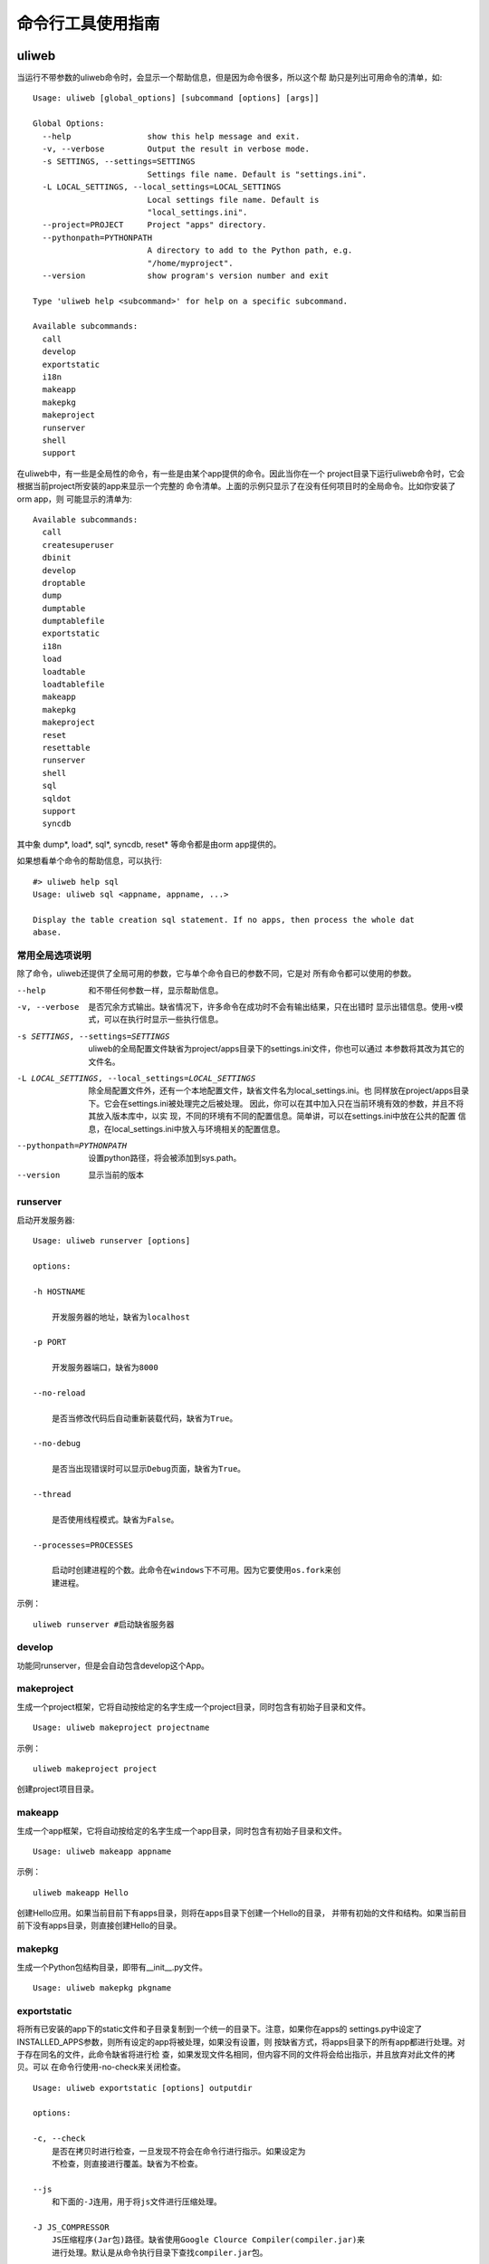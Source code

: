 =====================
命令行工具使用指南
=====================

uliweb
---------

当运行不带参数的uliweb命令时，会显示一个帮助信息，但是因为命令很多，所以这个帮
助只是列出可用命令的清单，如::

    Usage: uliweb [global_options] [subcommand [options] [args]]
    
    Global Options:
      --help                show this help message and exit.
      -v, --verbose         Output the result in verbose mode.
      -s SETTINGS, --settings=SETTINGS
                            Settings file name. Default is "settings.ini".
      -L LOCAL_SETTINGS, --local_settings=LOCAL_SETTINGS
                            Local settings file name. Default is
                            "local_settings.ini".
      --project=PROJECT     Project "apps" directory.
      --pythonpath=PYTHONPATH
                            A directory to add to the Python path, e.g.
                            "/home/myproject".
      --version             show program's version number and exit
    
    Type 'uliweb help <subcommand>' for help on a specific subcommand.
    
    Available subcommands:
      call
      develop
      exportstatic
      i18n
      makeapp
      makepkg
      makeproject
      runserver
      shell
      support

在uliweb中，有一些是全局性的命令，有一些是由某个app提供的命令。因此当你在一个
project目录下运行uliweb命令时，它会根据当前project所安装的app来显示一个完整的
命令清单。上面的示例只显示了在没有任何项目时的全局命令。比如你安装了orm app，则
可能显示的清单为::

    Available subcommands:
      call
      createsuperuser
      dbinit
      develop
      droptable
      dump
      dumptable
      dumptablefile
      exportstatic
      i18n
      load
      loadtable
      loadtablefile
      makeapp
      makepkg
      makeproject
      reset
      resettable
      runserver
      shell
      sql
      sqldot
      support
      syncdb

其中象 dump\*, load\*, sql\*, syncdb, reset\* 等命令都是由orm app提供的。

如果想看单个命令的帮助信息，可以执行::

    #> uliweb help sql
    Usage: uliweb sql <appname, appname, ...>
    
    Display the table creation sql statement. If no apps, then process the whole dat
    abase.

常用全局选项说明
~~~~~~~~~~~~~~~~~~~

除了命令，uliweb还提供了全局可用的参数，它与单个命令自已的参数不同，它是对
所有命令都可以使用的参数。
    
--help
    和不带任何参数一样，显示帮助信息。
    
-v, --verbose
    是否冗余方式输出。缺省情况下，许多命令在成功时不会有输出结果，只在出错时
    显示出错信息。使用-v模式，可以在执行时显示一些执行信息。
    
-s SETTINGS, --settings=SETTINGS
    uliweb的全局配置文件缺省为project/apps目录下的settings.ini文件，你也可以通过
    本参数将其改为其它的文件名。
    
-L LOCAL_SETTINGS, --local_settings=LOCAL_SETTINGS 
    除全局配置文件外，还有一个本地配置文件，缺省文件名为local_settings.ini。也
    同样放在project/apps目录下。它会在settings.ini被处理完之后被处理。
    因此，你可以在其中加入只在当前环境有效的参数，并且不将其放入版本库中，以实
    现，不同的环境有不同的配置信息。简单讲，可以在settings.ini中放在公共的配置
    信息，在local_settings.ini中放入与环境相关的配置信息。
    
--pythonpath=PYTHONPATH
    设置python路径，将会被添加到sys.path。
    
--version
    显示当前的版本
    
runserver
~~~~~~~~~~~~~~~~~~

启动开发服务器::

    Usage: uliweb runserver [options] 
    
    options:
    
    -h HOSTNAME
    
        开发服务器的地址，缺省为localhost
        
    -p PORT
    
        开发服务器端口，缺省为8000
        
    --no-reload
    
        是否当修改代码后自动重新装载代码，缺省为True。
        
    --no-debug
    
        是否当出现错误时可以显示Debug页面，缺省为True。
        
    --thread
    
        是否使用线程模式。缺省为False。
        
    --processes=PROCESSES
    
        启动时创建进程的个数。此命令在windows下不可用。因为它要使用os.fork来创
        建进程。
        
示例：

::

    uliweb runserver #启动缺省服务器
    
develop
~~~~~~~~~~~~~~~~~~

功能同runserver，但是会自动包含develop这个App。

makeproject
~~~~~~~~~~~~~~~~~~

生成一个project框架，它将自动按给定的名字生成一个project目录，同时包含有初始子目录和文件。

::

    Usage: uliweb makeproject projectname
  
示例：

::

    uliweb makeproject project 
    
创建project项目目录。

makeapp
~~~~~~~~~~~~~~~~~~

生成一个app框架，它将自动按给定的名字生成一个app目录，同时包含有初始子目录和文件。

::

    Usage: uliweb makeapp appname
  
示例：

::

    uliweb makeapp Hello 
    
创建Hello应用。如果当前目前下有apps目录，则将在apps目录下创建一个Hello的目录，
并带有初始的文件和结构。如果当前目前下没有apps目录，则直接创建Hello的目录。

makepkg
~~~~~~~~~~~~~~~~~~

生成一个Python包结构目录，即带有__init__.py文件。

::

    Usage: uliweb makepkg pkgname

exportstatic
~~~~~~~~~~~~~~~~~~

将所有已安装的app下的static文件和子目录复制到一个统一的目录下。注意，如果你在apps的
settings.py中设定了INSTALLED_APPS参数，则所有设定的app将被处理，如果没有设置，则
按缺省方式，将apps目录下的所有app都进行处理。对于存在同名的文件，此命令缺省将进行检
查，如果发现文件名相同，但内容不同的文件将会给出指示，并且放弃对此文件的拷贝。可以
在命令行使用-no-check来关闭检查。

::

    Usage: uliweb exportstatic [options] outputdir
    
    options:
    
    -c, --check
        是否在拷贝时进行检查，一旦发现不符会在命令行进行指示。如果设定为
        不检查，则直接进行覆盖。缺省为不检查。
        
    --js
        和下面的-J连用，用于将js文件进行压缩处理。
    
    -J JS_COMPRESSOR
        JS压缩程序(Jar包)路径。缺省使用Google Clource Compiler(compiler.jar)来
        进行处理。默认是从命令执行目录下查找compiler.jar包。
        
    --css
        和下面的-C连用，用于将css文件进行压缩处理。
    
    -C CSS_COMPRESSOR
        CSS压缩程序(Jar包)路径。缺省使用Yahoo的Yui CSS Compressor(yuicompressor.jar)
        来进行处理。默认是从命令执行目录下查找yuicompressor.jar包。
        
示例：

::

    uliweb exportstatic static
    #将所有已安装的app下的static文件拷贝到static目录下。
        
i18n
~~~~~~~~~~~~~~~~~~

i18n处理工具，用来从项目中提取_()形式的信息，并生成.pot文件。可以按app或全部app或整个
项目为单位进行处理。对于app或全部app方式，将在每个app下创建： ``app/locale/[zh]/LC_MESSAGES/uliweb.pot`` 
这样的文件。其中[zh]根据语言的不同而不同。并且它还会把.pot文件自动合并到uliweb.po文件上。

::

    Usage: uliweb i18n [options] <appname, appname, ...>
    
    options:
    
    --apps
    
        对所有app进行处理。
        
    -p
    
        处理整个项目。
        
    -d DIRECTORY
    
        处理指定目录。
        
    --uliweb
    
        只处理uliweb本身。
    
    -l LOCALE
    
        如果没有指定则为en。否则按指定名字生成相应的目录。
        
    如果最后给出app的列表，则会按指定的app进行处理。但一旦给出了--apps参数，
    则app列表将无效。
        
        
示例：

::

    uliweb i18n -d plugs -l zh_CN #处理plugs目录
    uliweb i18n --apps -l zh_CN   #全部全部app的处理
    uliweb i18n -l zh_CN Test     #只处理 Test app
    uliweb i18n -p                #整个项目，使用en
    
call
~~~~~~~~~~~~~~~~~~

::

    Usage: uliweb call name
    
执行所有安装的App下的名为<name>.py程序。

support
~~~~~~~~~~~~~~~~~~

::

    Usage: uliweb support supported_type
    
向当前的项目添加某种平台的支持文件。目前支持gae和doccloud。

gae平台
    将额外拷贝app.yaml和gae_handler.py。

dotcloud平台
    将额外拷贝requirements.txt和wsgi.py。不过一般情况下你有可能要修改requirements.txt
    以满足你的要求。
    
shell
~~~~~~~~~~~~~~~~~~~~

在当前项目目录下，进入shell环境。可以直接使用如application, settings.ini等全局
变量。
    
其它App包含的命令
---------------------

orm app
~~~~~~~~~~~~~~

orm app带有一系列针对数据库操作的命令，列举如下：

syncdb
^^^^^^^^^^^^^^

自动根据已安装的app中settings.ini中所配置的MODELS信息，在数据库中创建不存在的表。
如果只是写在models.py中，但是未在settings.ini中进行配置，则不能自动创建。

settings.ini中的写法如::

    [MODELS]
    question = 'ticket.models.Question'
    
其中key是与Model对应的真正的表名，不能随便起。

sql
^^^^^^^^^^^^^^

::

    Usage: uliweb sql <appname, appname, ...>
    
用于显示对应app的Create语句。但是目前还无法显示创建Index的信息。

命令后面可以跟若干app名字，如果没有给出，则表示整个项目。
    
sqldot
^^^^^^^^^^^^^^^^

::

    Usage: uliweb sqldot <appname, appname, ...>
    
类似sql命令，但是它会将表及表的关系生成.dot文件，可以使用graphviz将dot文件转
为图形文件。

droptable
^^^^^^^^^^^^^^^^^^

::

    Usage: uliweb droptable <tablename, tablename, ...>
    
从数据库中删除某些表。

dump
^^^^^^^^^^^^^^^^^^

::

    Usage: uliweb dump [options] <appname, appname, ...>
    
将数据从数据库中卸载下来。

::

    options:
    
    -o OUTPUT_DIR
        数据文件输出路径。缺省在项目目录的./data目录下。
        
    -t, --text
        将数据以纯文本格式卸载下来。
        
    --delimiter=DELIMITER
        文本文件字段的分隔符。缺省为','。需要与-t连用。
                          
    --encoding=ENCODING
        文本文件字符字段所使用的编码。缺省为'utf-8'。需要与-t连用。

dumptable
^^^^^^^^^^^^^^^^^^

::

    Usage: uliweb dumptable [options] <tablename, tablename, ...>
    
将指定的表中的数据卸载下来。参数说明同dump。

dumptablefile
^^^^^^^^^^^^^^^^^^

::

    Usage: uliweb dumptablefile [options] tablename text_filename
    
将指定的表数据卸载到指定的文件中。此命令与dump和dumptable不同的地方是：这个命令
只处理一个表，并且可以指定输出文件名。而后两个命令不能指定文件名，它将按表名生
成文件名，并且放到指定的目录下。

::

    options:
    
    -t, --text
        将数据以纯文本格式卸载下来。
        
    --delimiter=DELIMITER
        文本文件字段的分隔符。缺省为','。需要与-t连用。
        
    --encoding=ENCODING
        文本文件字符字段所使用的编码。缺省为'utf-8'。需要与-t连用。

load
^^^^^^^^^^^^^^^^^^

::

    Usage: uliweb load [options] <appname, appname, ...>
    
将数据装入到数据库中。

::

    options:
    
    -d DIR
        数据文件所存放的目录。
        
    -t, --text
        将数据以纯文本格式进行处理。
        
    --delimiter=DELIMITER
        文本文件字段的分隔符。缺省为','。需要与-t连用。
        
    --encoding=ENCODING
        文本文件字符字段所使用的编码。缺省为'utf-8'。需要与-t连用。
    
loadtable
^^^^^^^^^^^^^^^^^^

::

    Usage: uliweb loadtable [options] <tablename, tablename, ...>
    
只装入指定的表名数据到数据库中。参数同load。


loadtablefile
^^^^^^^^^^^^^^^^^^

::

    Usage: uliweb loadtablefile [options] tablename text_filename
    
将指定的文件装入到对应的表中。

::

    options:
    
    -t, --text
        将数据以纯文本格式进行处理。
        
    --delimiter=DELIMITER
        文本文件字段的分隔符。缺省为','。需要与-t连用。
        
    --encoding=ENCODING
        文本文件字符字段所使用的编码。缺省为'utf-8'。需要与-t连用。

reset
^^^^^^^^^^^^^^^^^^

::

    Usage: uliweb reset <appname, appname, ...>
    
重置整个数据库或指定的app。

resettable
^^^^^^^^^^^^^^^^^^

::

    Usage: uliweb resettable <tablename, tablename, ...>
    
重置指定的表。

auth app
~~~~~~~~~~~~~~

createsuperuser
^^^^^^^^^^^^^^^^^^^^^

创建超级用户。